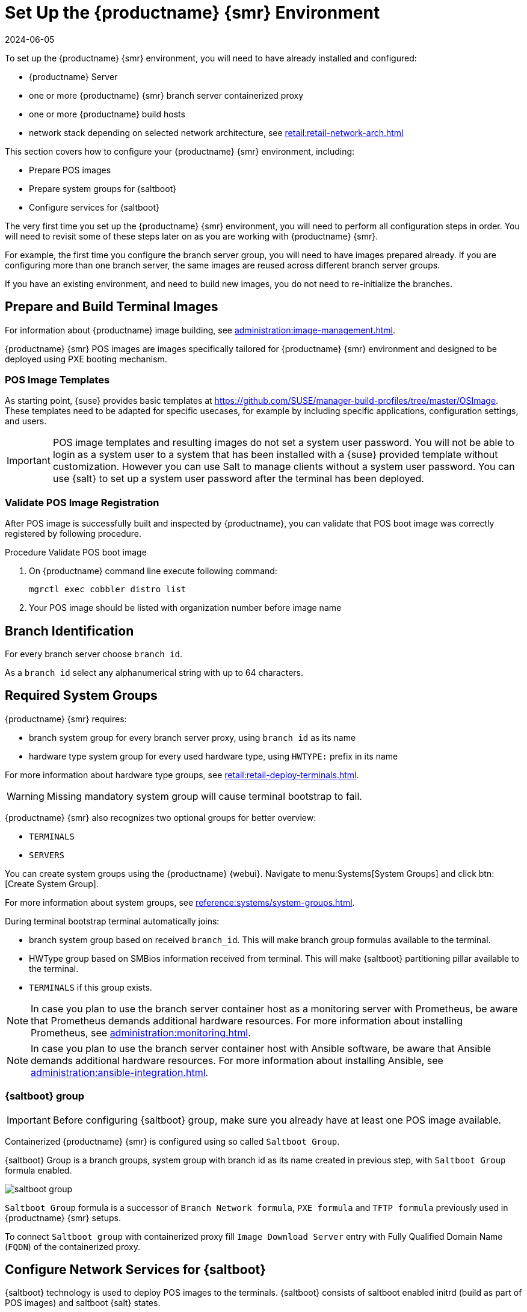 [[retail-install-setup]]
= Set Up the {productname} {smr} Environment
:revdate: 2024-06-05
:page-revdate: {revdate}

// 2020-08-27, ke: We must settle on one term: "POS images" or "terminal images"

To set up the {productname} {smr} environment, you will need to have already installed and configured:

* {productname} Server
* one or more {productname} {smr} branch server containerized proxy
* one or more {productname} build hosts
* network stack depending on selected network architecture, see xref:retail:retail-network-arch.adoc[]

This section covers how to configure your {productname} {smr} environment, including:

* Prepare POS images
* Prepare system groups for {saltboot}
* Configure services for {saltboot}

The very first time you set up the {productname} {smr} environment, you will need to perform all configuration steps in order.
You will need to revisit some of these steps later on as you are working with {productname} {smr}.

For example, the first time you configure the branch server group, you will need to have images prepared already.
If you are configuring more than one branch server, the same images are reused across different branch server groups.

If you have an existing environment, and need to build new images, you do not need to re-initialize the branches.


== Prepare and Build Terminal Images

For information about {productname} image building, see xref:administration:image-management.adoc[].

{productname} {smr} POS images are images specifically tailored for {productname} {smr} environment and designed to be deployed using PXE booting mechanism.


=== POS Image Templates

As starting point, {suse} provides basic templates at https://github.com/SUSE/manager-build-profiles/tree/master/OSImage[].
These templates need to be adapted for specific usecases, for example by including specific applications, configuration settings, and users.

[IMPORTANT]
====
POS image templates and resulting images do not set a system user password.
You will not be able to login as a system user to a system that has been installed with a {suse} provided template without customization.
However you can use Salt to manage clients without a system user password.
You can use {salt} to set up a system user password after the terminal has been deployed.
====

=== Validate POS Image Registration

After POS image is successfully built and inspected by {productname}, you can validate that POS boot image was correctly registered by following procedure.

.Procedure Validate POS boot image

. On {productname} command line execute following command:
+
----
mgrctl exec cobbler distro list
----
. Your POS image should be listed with organization number before image name

== Branch Identification

For every branch server choose [systemitem]``branch id``.

As a [systemitem]``branch id`` select any alphanumerical string with up to 64 characters.


== Required System Groups

{productname} {smr} requires:

- branch system group for every branch server proxy, using [systemitem]``branch id`` as its name
- hardware type system group for every used hardware type, using [systemitem]``HWTYPE:`` prefix in its name

For more information about hardware type groups, see xref:retail:retail-deploy-terminals.adoc[].


[WARNING]
====
Missing mandatory system group will cause terminal bootstrap to fail.
====

{productname} {smr} also recognizes two optional groups for better overview:

- [systemitem]``TERMINALS``
- [systemitem]``SERVERS``


You can create system groups using the {productname} {webui}.
Navigate to menu:Systems[System Groups] and click btn:[Create System Group].

For more information about system groups, see xref:reference:systems/system-groups.adoc[].

During terminal bootstrap terminal automatically joins:

- branch system group based on received [systemitem]``branch_id``. This will make branch group formulas available to the terminal.
- HWType group based on SMBios information received from terminal. This will make {saltboot} partitioning pillar available to the terminal.
- [systemitem]``TERMINALS`` if this group exists.


[NOTE]
====
In case you plan to use the branch server container host as a monitoring server with Prometheus, be aware that Prometheus demands additional hardware resources.
For more information about installing Prometheus, see xref:administration:monitoring.adoc[].
====

[NOTE]
====
In case you plan to use the branch server container host with Ansible software, be aware that Ansible demands additional hardware resources.
For more information about installing Ansible, see xref:administration:ansible-integration.adoc[].
====

=== {saltboot} group

[IMPORTANT]
====
Before configuring {saltboot} group, make sure you already have at least one POS image available.
====

Containerized {productname} {smr} is configured using so called [systemitem]``Saltboot Group``.

{saltboot} Group is a branch groups, system group with branch id as its name created in previous step, with [systemitem]``Saltboot Group`` formula enabled.

image::saltboot_group.png[scaledwidth=80%]

[systemitem]``Saltboot Group`` formula is a successor of [systemitem]``Branch Network formula``, [systemitem]``PXE formula`` and [systemitem]``TFTP formula`` previously used in {productname} {smr} setups.

To connect [systemitem]``Saltboot group`` with containerized proxy fill [systemitem]``Image Download Server`` entry with Fully Qualified Domain Name ([literal]``FQDN``) of the containerized proxy.


== Configure Network Services for {saltboot}

{saltboot} technology is used to deploy POS images to the terminals.
{saltboot} consists of saltboot enabled initrd (build as part of POS images) and saltboot {salt} states.

This section covers general information about generic {saltboot} requirements.
For configuration examples, see xref:retail:example-configurations.adoc[].


=== Enable PXE Network Boot in the Terminal Network

{saltboot} is usually used in network boot environment.
For this to work [systemitem]``DHCP`` service for the network terminal is connected to must have [systemitem]``PXE`` or sometimes called [systemitem]``BOOTP`` support enabled.

.Example of ISC DHCP server configuration with PXE booting enabled
====
  if substring (option vendor-class-identifier, 0, 10) = "HTTPClient" {
    option vendor-class-identifier "HTTPClient";
    filename "<FQDN of branch server proxy>/saltboot/shim.efi";
  }
  else {
    if option arch = 00:07 {
       filename "grub/shim.efi";
       next-server <IP address of branch server proxy>;
    }
    else {
      filename "pxelinux.0";
      next-server <IP address of branch server proxy>;
    }
  }
====

Notice two important options, [systemitem]``next-server`` which is set to the branch server IP address and [systemitem]``filename`` set to the [systemitem]``pxelinux.0`` for BIOS based system and [systemitem]``grub/shim.efi`` for UEFI systems with SecureBoot support.

[IMPORTANT]
====
{productname} {smr} branch proxy uses different [systemitem]``filename`` then previous non-containerized branch server.

For containerized branch proxy set [systemitem]``filename`` to the [systemitem]``pxelinux.0`` for BIOS based system and [systemitem]``grub/shim.efi`` for UEFI systems with SecureBoot.
====


== Terminal Partitioning and Image Selection

{saltboot} requires instructions how to partitioning terminal harddisk and what image to deploy.
This is done individually for each hardware type of terminals.
For more information about hardware types and partitioning, see xref:retail:retail-deploy-terminals.adoc[].

Above mentioned steps are mandatory minimum for successful {saltboot} deployment.
For configuration examples, see xref:retail:example-configurations.adoc[].


== Synchronize Images to the Branch Server

{productname} {smr} {productnumber} no longer need manual image synchronization, all images are available to all clients automatically.

This may not be always desired, for example to allow images gradual deployments across all branches.
For a way how to limit image deployment, see xref:retail:retail-best-practices.adoc[].
